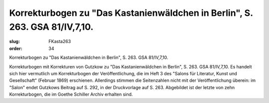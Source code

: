 Korrekturbogen zu "Das Kastanienwäldchen in Berlin", S. 263. GSA 81/IV,7,10.
============================================================================

:slug: FKasta263
:order: 34

Korrekturbogen zu "Das Kastanienwäldchen in Berlin", S. 263. GSA 81/IV,7,10.

Korrekturbogen mit Korrekturen von Gutzkow zu "Das Kastanienwäldchen in Berlin", S. 263. GSA 81/IV,7,10. Es handelt sich hier vermutlich um Korrekturbogen der Veröffentlichung, die im Heft 3 des "Salons für Literatur, Kunst und Gesellschaft" (Februar 1869) erschienen. Allerdings stimmen die Seitenzahlen nicht mit der Veröffentlichung überein: im "Salon" endet Gutzkows Beitrag auf S. 292, in der Druckvorlage auf S. 263. Abgebildet ist der letzte von zehn Korrekturbogen, die im Goethe Schiller Archiv erhalten sind.
